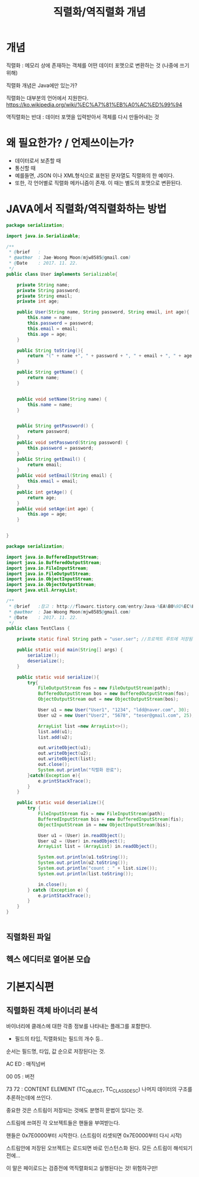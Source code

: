 #+TITLE: 직렬화/역직렬화 개념

* 개념
직렬화 : 메모리 상에 존재하는 객체를 어떤 데이터 포맷으로 변환하는 것 (나중에 쓰기위해)

직렬화 개념은 Java에만 있는가?

직렬화는 대부분의 언어에서 지원한다. 
https://ko.wikipedia.org/wiki/%EC%A7%81%EB%A0%AC%ED%99%94

역직렬화는 반대 : 데이터 포맷을 입력받아서 객체를 다시 만들어내는 것

* 왜 필요한가? / 언제쓰이는가?
- 데이터로서 보존할 때
- 통신할 때
- 예를들면, JSON 이나 XML형식으로 표현된 문자열도 직렬화의 한 예이다.
- 또한, 각 언어별로 직렬화 메카니즘이 존재. 이 때는 별도의 포맷으로 변환된다. 


* JAVA에서 직렬화/역직렬화하는 방법
#+BEGIN_SRC java
package serialization;

import java.io.Serializable;

/**
 * @brief	:
 * @author	: Jae-Woong Moon(mjw8585@gmail.com)
 * @Date	: 2017. 11. 22.
 */
public class User implements Serializable{

	private String name;
	private String password;
	private String email;
	private int age;
	
	public User(String name, String password, String email, int age){
		this.name = name;
		this.password = password;
		this.email = email;
		this.age = age;
	}
	
	public String toString(){
		return "(" + name +", " + password + ", " + email + ", " + age + ")"; 
	}
	
	public String getName() {
		return name;
	}


	public void setName(String name) {
		this.name = name;
	}


	public String getPassword() {
		return password;
	}
	public void setPassword(String password) {
		this.password = password;
	}
	public String getEmail() {
		return email;
	}
	public void setEmail(String email) {
		this.email = email;
	}
	public int getAge() {
		return age;
	}
	public void setAge(int age) {
		this.age = age;
	}
	
	
}
#+END_SRC 

#+BEGIN_SRC java
package serialization;

import java.io.BufferedInputStream;
import java.io.BufferedOutputStream;
import java.io.FileInputStream;
import java.io.FileOutputStream;
import java.io.ObjectInputStream;
import java.io.ObjectOutputStream;
import java.util.ArrayList;

/**
 * @brief	:참고 : http://flowarc.tistory.com/entry/Java-%EA%B0%9D%EC%B2%B4-%EC%A7%81%EB%A0%AC%ED%99%94Serialization-%EC%99%80-%EC%97%AD%EC%A7%81%EB%A0%AC%ED%99%94Deserialization
 * @author	: Jae-Woong Moon(mjw8585@gmail.com)
 * @Date	: 2017. 11. 22.
 */
public class TestClass {

	private static final String path = "user.ser"; //프로젝트 루트에 저장됨. 
	
	public static void main(String[] args) {
		serialize();
		deserialize();
	}
	
	public static void serialize(){
		try{
			FileOutputStream fos = new FileOutputStream(path);
			BufferedOutputStream bos = new BufferedOutputStream(fos);
			ObjectOutputStream out = new ObjectOutputStream(bos);
			
			User u1 = new User("User1", "1234", "ldd@naver.com", 30);
			User u2 = new User("User2", "5678", "teser@gmail.com", 25);
			
			ArrayList list =new ArrayList<>();
			list.add(u1);
			list.add(u2);
			
			out.writeObject(u1);
			out.writeObject(u2);
			out.writeObject(list);
			out.close();
			System.out.println("직렬화 완료");
		}catch(Exception e){
			e.printStackTrace();
		}
	}
	
	public static void deserialize(){
		try {
			FileInputStream fis = new FileInputStream(path);
			BufferedInputStream bis = new BufferedInputStream(fis);
			ObjectInputStream in = new ObjectInputStream(bis);
			
			User u1 = (User) in.readObject();
			User u2 = (User) in.readObject();
			ArrayList list = (ArrayList) in.readObject();
			
			System.out.println(u1.toString());
			System.out.println(u2.toString());
			System.out.println("count : " + list.size());
			System.out.println(list.toString());
			
			in.close();
		} catch (Exception e) {
			e.printStackTrace();
		}
	}
}


#+END_SRC
 

** 직렬화된 파일
[[./img/java-serial-ex1.png]]

** 헥스 에디터로 열어본 모습
[[./img/java-serial-ex2.png]]



* 기본지식편

** 직렬화된 객체 바이너리 분석

바이너리에 클래스에 대한 각종 정보를 나타내는 플래그를 포함한다. 

- 필드의 타입, 직렬화되는 필드의 개수 등..

순서는 필드명, 타입, 값 순으로 저장된다는 것. 

AC ED : 매직넘버

00 05 : 버전

73 72 : CONTENT ELEMENT (TC_OBJECT, TC_CLASSDESC) 나머지 데이터의 구조를 추론하는데에 쓰인다.

중요한 것은 스트림이 저장되는 것에도 분명히 문법이 있다는 것. 

스트림에 쓰여진 각 오브젝트들은 핸들을 부여받는다. 

핸들은 0x7E0000부터 시작한다. (스트림이 리셋되면 0x7E0000부터 다시 시작)



스트림안에 저장된 오브젝트는 로드되면 바로 인스턴스화 된다. 모든 스트림이 해석되기 전에...

이 말은 페이로드는 검증전에 역직렬화되고 실행된다는 것! 위험하구만!
